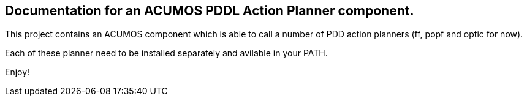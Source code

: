 == Documentation for an ACUMOS PDDL Action Planner component.

:imagesdir: fig

This project contains an ACUMOS component which is able to call a number of PDD action planners (ff, popf and optic for now).

Each of these planner need to be installed separately and avilable in your PATH.

Enjoy!




